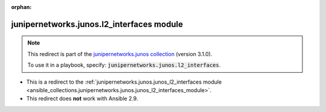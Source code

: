 
.. Document meta

:orphan:

.. Anchors

.. _ansible_collections.junipernetworks.junos.l2_interfaces_module:

.. Title

junipernetworks.junos.l2_interfaces module
++++++++++++++++++++++++++++++++++++++++++

.. Collection note

.. note::
    This redirect is part of the `junipernetworks.junos collection <https://galaxy.ansible.com/junipernetworks/junos>`_ (version 3.1.0).

    To use it in a playbook, specify: :code:`junipernetworks.junos.l2_interfaces`.

- This is a redirect to the :ref:`junipernetworks.junos.junos_l2_interfaces module <ansible_collections.junipernetworks.junos.junos_l2_interfaces_module>`.
- This redirect does **not** work with Ansible 2.9.
